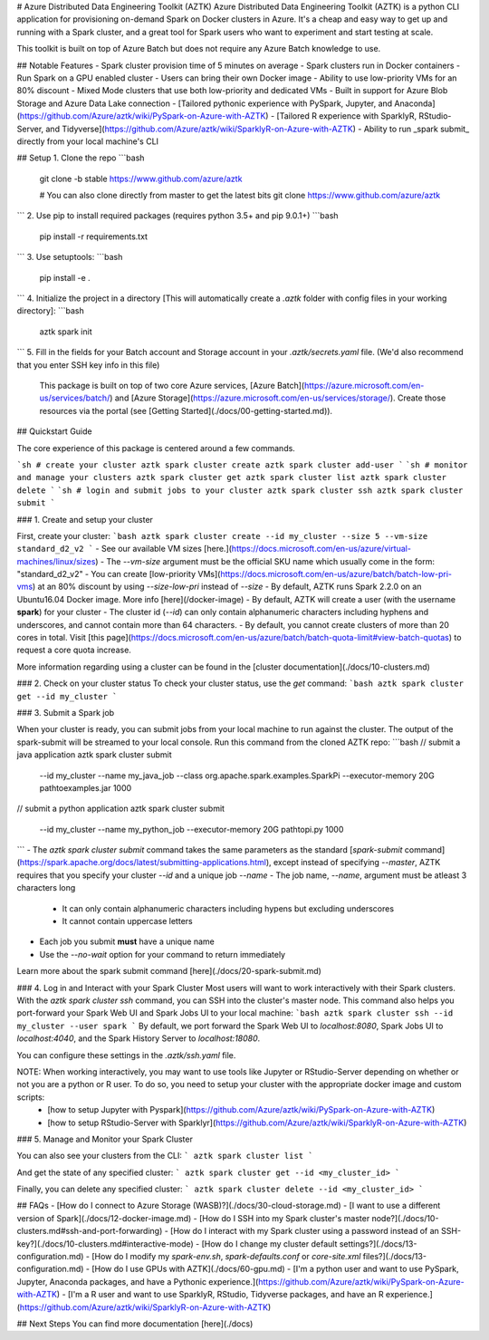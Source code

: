 # Azure Distributed Data Engineering Toolkit (AZTK)
Azure Distributed Data Engineering Toolkit (AZTK) is a python CLI application for provisioning on-demand Spark on Docker clusters in Azure. It's a cheap and easy way to get up and running with a Spark cluster, and a great tool for Spark users who want to experiment and start testing at scale.

This toolkit is built on top of Azure Batch but does not require any Azure Batch knowledge to use.

## Notable Features
- Spark cluster provision time of 5 minutes on average
- Spark clusters run in Docker containers
- Run Spark on a GPU enabled cluster
- Users can bring their own Docker image
- Ability to use low-priority VMs for an 80% discount
- Mixed Mode clusters that use both low-priority and dedicated VMs
- Built in support for Azure Blob Storage and Azure Data Lake connection
- [Tailored pythonic experience with PySpark, Jupyter, and Anaconda](https://github.com/Azure/aztk/wiki/PySpark-on-Azure-with-AZTK)
- [Tailored R experience with SparklyR, RStudio-Server, and Tidyverse](https://github.com/Azure/aztk/wiki/SparklyR-on-Azure-with-AZTK)
- Ability to run _spark submit_ directly from your local machine's CLI

## Setup
1. Clone the repo
```bash
    git clone -b stable https://www.github.com/azure/aztk

    # You can also clone directly from master to get the latest bits
    git clone https://www.github.com/azure/aztk
```
2. Use pip to install required packages (requires python 3.5+ and pip 9.0.1+)
```bash
    pip install -r requirements.txt
```
3. Use setuptools:
```bash
    pip install -e .
```
4. Initialize the project in a directory [This will automatically create a *.aztk* folder with config files in your working directory]:
```bash
    aztk spark init
```
5. Fill in the fields for your Batch account and Storage account in your *.aztk/secrets.yaml* file. (We'd also recommend that you enter SSH key info in this file)

   This package is built on top of two core Azure services, [Azure Batch](https://azure.microsoft.com/en-us/services/batch/) and [Azure Storage](https://azure.microsoft.com/en-us/services/storage/). Create those resources via the portal (see [Getting Started](./docs/00-getting-started.md)).

## Quickstart Guide

The core experience of this package is centered around a few commands.

```sh
# create your cluster
aztk spark cluster create
aztk spark cluster add-user
```
```sh
# monitor and manage your clusters
aztk spark cluster get
aztk spark cluster list
aztk spark cluster delete
```
```sh
# login and submit jobs to your cluster
aztk spark cluster ssh
aztk spark cluster submit
```

### 1. Create and setup your cluster

First, create your cluster:
```bash
aztk spark cluster create --id my_cluster --size 5 --vm-size standard_d2_v2
```
- See our available VM sizes [here.](https://docs.microsoft.com/en-us/azure/virtual-machines/linux/sizes) 
- The `--vm-size` argument must be the official SKU name which usually come in the form: "standard_d2_v2"
- You can create [low-priority VMs](https://docs.microsoft.com/en-us/azure/batch/batch-low-pri-vms) at an 80% discount by using `--size-low-pri` instead of `--size`
- By default, AZTK runs Spark 2.2.0 on an Ubuntu16.04 Docker image. More info [here](/docker-image)
- By default, AZTK will create a user (with the username **spark**) for your cluster
- The cluster id (`--id`) can only contain alphanumeric characters including hyphens and underscores, and cannot contain more than 64 characters.
- By default, you cannot create clusters of more than 20 cores in total. Visit [this page](https://docs.microsoft.com/en-us/azure/batch/batch-quota-limit#view-batch-quotas) to request a core quota increase.

More information regarding using a cluster can be found in the [cluster documentation](./docs/10-clusters.md)

### 2. Check on your cluster status
To check your cluster status, use the `get` command:
```bash
aztk spark cluster get --id my_cluster
```

### 3. Submit a Spark job

When your cluster is ready, you can submit jobs from your local machine to run against the cluster. The output of the spark-submit will be streamed to your local console. Run this command from the cloned AZTK repo:
```bash
// submit a java application
aztk spark cluster submit \
    --id my_cluster \
    --name my_java_job \
    --class org.apache.spark.examples.SparkPi \
    --executor-memory 20G \
    path\to\examples.jar 1000

// submit a python application
aztk spark cluster submit \
    --id my_cluster \
    --name my_python_job \
    --executor-memory 20G \
    path\to\pi.py 1000
```
- The `aztk spark cluster submit` command takes the same parameters as the standard [`spark-submit` command](https://spark.apache.org/docs/latest/submitting-applications.html), except instead of specifying `--master`, AZTK requires that you specify your cluster `--id` and a unique job `--name`
- The job name, `--name`, argument must be atleast 3 characters long
    - It can only contain alphanumeric characters including hypens but excluding underscores
    - It cannot contain uppercase letters
- Each job you submit **must** have a unique name
- Use the `--no-wait` option for your command to return immediately

Learn more about the spark submit command [here](./docs/20-spark-submit.md)

### 4. Log in and Interact with your Spark Cluster
Most users will want to work interactively with their Spark clusters. With the `aztk spark cluster ssh` command, you can SSH into the cluster's master node. This command also helps you port-forward your Spark Web UI and Spark Jobs UI to your local machine:
```bash
aztk spark cluster ssh --id my_cluster --user spark
```
By default, we port forward the Spark Web UI to *localhost:8080*, Spark Jobs UI to *localhost:4040*, and the Spark History Server to *localhost:18080*.

You can configure these settings in the *.aztk/ssh.yaml* file.

NOTE: When working interactively, you may want to use tools like Jupyter or RStudio-Server depending on whether or not you are a python or R user. To do so, you need to setup your cluster with the appropriate docker image and custom scripts:
 - [how to setup Jupyter with Pyspark](https://github.com/Azure/aztk/wiki/PySpark-on-Azure-with-AZTK)
 - [how to setup RStudio-Server with Sparklyr](https://github.com/Azure/aztk/wiki/SparklyR-on-Azure-with-AZTK)

### 5. Manage and Monitor your Spark Cluster

You can also see your clusters from the CLI:
```
aztk spark cluster list
```

And get the state of any specified cluster:
```
aztk spark cluster get --id <my_cluster_id>
```

Finally, you can delete any specified cluster:
```
aztk spark cluster delete --id <my_cluster_id>
```

## FAQs
- [How do I connect to Azure Storage (WASB)?](./docs/30-cloud-storage.md)
- [I want to use a different version of Spark](./docs/12-docker-image.md)
- [How do I SSH into my Spark cluster's master node?](./docs/10-clusters.md#ssh-and-port-forwarding)
- [How do I interact with my Spark cluster using a password instead of an SSH-key?](./docs/10-clusters.md#interactive-mode)
- [How do I change my cluster default settings?](./docs/13-configuration.md)
- [How do I modify my *spark-env.sh*, *spark-defaults.conf* or *core-site.xml* files?](./docs/13-configuration.md)
- [How do I use GPUs with AZTK](./docs/60-gpu.md)
- [I'm a python user and want to use PySpark, Jupyter, Anaconda packages, and have a Pythonic experience.](https://github.com/Azure/aztk/wiki/PySpark-on-Azure-with-AZTK)
- [I'm a R user and want to use SparklyR, RStudio, Tidyverse packages, and have an R experience.](https://github.com/Azure/aztk/wiki/SparklyR-on-Azure-with-AZTK)

## Next Steps
You can find more documentation [here](./docs)


